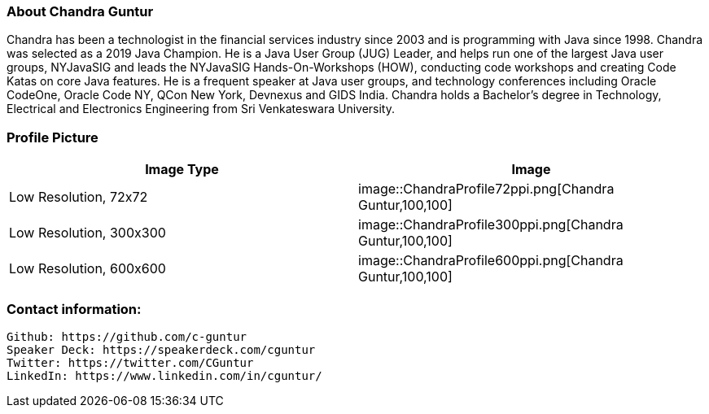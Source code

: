 === About Chandra Guntur
Chandra has been a technologist in the financial services industry since 2003 and is programming with Java since 1998. Chandra was selected as a 2019 Java Champion. He is a Java User Group (JUG) Leader, and helps run one of the largest Java user groups, NYJavaSIG and leads the NYJavaSIG Hands-On-Workshops (HOW), conducting code workshops and creating Code Katas on core Java features. He is a frequent speaker at Java user groups, and technology conferences including Oracle CodeOne, Oracle Code NY, QCon New York, Devnexus and GIDS India. Chandra holds a Bachelor’s degree in Technology, Electrical and Electronics Engineering from Sri Venkateswara University.

=== Profile Picture
[%header,cols=2*] 
|===
|Image Type
|Image

|Low Resolution, 72x72
|image::ChandraProfile72ppi.png[Chandra Guntur,100,100]

|Low Resolution, 300x300
|image::ChandraProfile300ppi.png[Chandra Guntur,100,100]

|Low Resolution, 600x600
|image::ChandraProfile600ppi.png[Chandra Guntur,100,100]
|===

=== Contact information:

    Github: https://github.com/c-guntur
    Speaker Deck: https://speakerdeck.com/cguntur
    Twitter: https://twitter.com/CGuntur
    LinkedIn: https://www.linkedin.com/in/cguntur/
